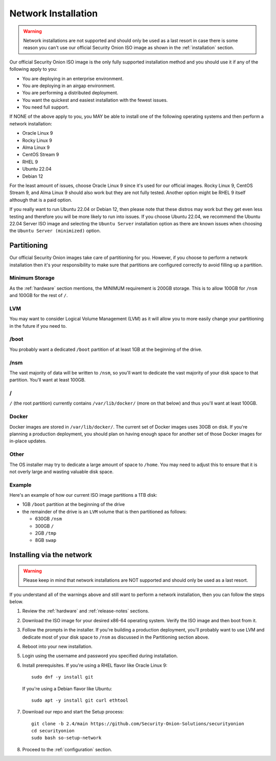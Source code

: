 .. _network-installation:

Network Installation
====================

.. warning::

        Network installations are not supported and should only be used as a last resort in case there is some reason you can't use our official Security Onion ISO image as shown in the :ref:`installation` section.

Our official Security Onion ISO image is the only fully supported installation method and you should use it if any of the following apply to you:

- You are deploying in an enterprise environment.
- You are deploying in an airgap environment.
- You are performing a distributed deployment.
- You want the quickest and easiest installation with the fewest issues.
- You need full support.

If NONE of the above apply to you, you MAY be able to install one of the following operating systems and then perform a network installation:

- Oracle Linux 9
- Rocky Linux 9
- Alma Linux 9
- CentOS Stream 9
- RHEL 9
- Ubuntu 22.04
- Debian 12

For the least amount of issues, choose Oracle Linux 9 since it's used for our official images. Rocky Linux 9, CentOS Stream 9, and Alma Linux 9 should also work but they are not fully tested. Another option might be RHEL 9 itself although that is a paid option.

If you really want to run Ubuntu 22.04 or Debian 12, then please note that these distros may work but they get even less testing and therefore you will be more likely to run into issues. If you choose Ubuntu 22.04, we recommend the Ubuntu 22.04 Server ISO image and selecting the ``Ubuntu Server`` installation option as there are known issues when choosing the ``Ubuntu Server (minimized)`` option.

Partitioning
------------

Our official Security Onion images take care of partitioning for you. However, if you choose to perform a network installation then it's your responsibility to make sure that partitions are configured correctly to avoid filling up a partition.

Minimum Storage
~~~~~~~~~~~~~~~

As the :ref:`hardware` section mentions, the MINIMUM requirement is 200GB storage. This is to allow 100GB for ``/nsm`` and 100GB for the rest of ``/``.

LVM
~~~

You may want to consider Logical Volume Management (LVM) as it will allow you to more easily change your partitioning in the future if you need to.

/boot
~~~~~

You probably want a dedicated ``/boot`` partition of at least 1GB at the beginning of the drive.

/nsm
~~~~

The vast majority of data will be written to ``/nsm``, so you'll want to dedicate the vast majority of your disk space to that partition. You'll want at least 100GB.

/
~

``/`` (the root partition) currently contains ``/var/lib/docker/`` (more on that below) and thus you'll want at least 100GB.

Docker
~~~~~~

Docker images are stored in ``/var/lib/docker/``. The current set of Docker images uses 30GB on disk. If you're planning a production deployment, you should plan on having enough space for another set of those Docker images for in-place updates.

Other
~~~~~

The OS installer may try to dedicate a large amount of space to ``/home``. You may need to adjust this to ensure that it is not overly large and wasting valuable disk space.

Example
~~~~~~~

Here's an example of how our current ISO image partitions a 1TB disk:

- 1GB ``/boot`` partition at the beginning of the drive
- the remainder of the drive is an ``LVM`` volume that is then partitioned as follows:

  - 630GB ``/nsm``
  - 300GB ``/``
  - 2GB ``/tmp``
  - 8GB ``swap``

Installing via the network
--------------------------

.. warning::

   Please keep in mind that network installations are NOT supported and should only be used as a last resort.

If you understand all of the warnings above and still want to perform a network installation, then you can follow the steps below.

#. Review the :ref:`hardware` and :ref:`release-notes` sections.
#. Download the ISO image for your desired x86-64 operating system. Verify the ISO image and then boot from it.
#. Follow the prompts in the installer. If you're building a production deployment, you'll probably want to use LVM and dedicate most of your disk space to ``/nsm`` as discussed in the Partitioning section above.
#. Reboot into your new installation.
#. Login using the username and password you specified during installation.
#. Install prerequisites. If you're using a RHEL flavor like Oracle Linux 9:

   ::

     sudo dnf -y install git

   If you're using a Debian flavor like Ubuntu:

   ::

     sudo apt -y install git curl ethtool

#. Download our repo and start the Setup process:

   ::

     git clone -b 2.4/main https://github.com/Security-Onion-Solutions/securityonion
     cd securityonion
     sudo bash so-setup-network

#. Proceed to the :ref:`configuration` section.
